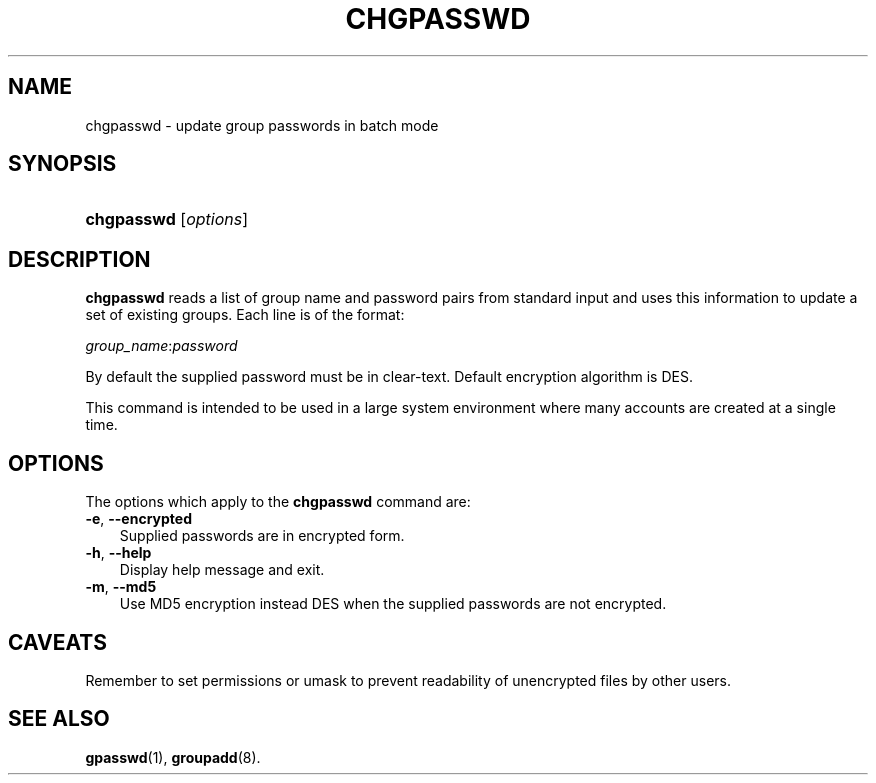 .\"     Title: chgpasswd
.\"    Author: 
.\" Generator: DocBook XSL Stylesheets v1.70.1 <http://docbook.sf.net/>
.\"      Date: 06/06/2006
.\"    Manual: System Management Commands
.\"    Source: System Management Commands
.\"
.TH "CHGPASSWD" "8" "06/06/2006" "System Management Commands" "System Management Commands"
.\" disable hyphenation
.nh
.\" disable justification (adjust text to left margin only)
.ad l
.SH "NAME"
chgpasswd \- update group passwords in batch mode
.SH "SYNOPSIS"
.HP 10
\fBchgpasswd\fR [\fIoptions\fR]
.SH "DESCRIPTION"
.PP

\fBchgpasswd\fR
reads a list of group name and password pairs from standard input and uses this information to update a set of existing groups. Each line is of the format:
.PP

\fIgroup_name\fR:\fIpassword\fR
.PP
By default the supplied password must be in clear\-text. Default encryption algorithm is DES.
.PP
This command is intended to be used in a large system environment where many accounts are created at a single time.
.SH "OPTIONS"
.PP
The options which apply to the
\fBchgpasswd\fR
command are:
.TP 3n
\fB\-e\fR, \fB\-\-encrypted\fR
Supplied passwords are in encrypted form.
.TP 3n
\fB\-h\fR, \fB\-\-help\fR
Display help message and exit.
.TP 3n
\fB\-m\fR, \fB\-\-md5\fR
Use MD5 encryption instead DES when the supplied passwords are not encrypted.
.SH "CAVEATS"
.PP
Remember to set permissions or umask to prevent readability of unencrypted files by other users.
.SH "SEE ALSO"
.PP

\fBgpasswd\fR(1),
\fBgroupadd\fR(8).
